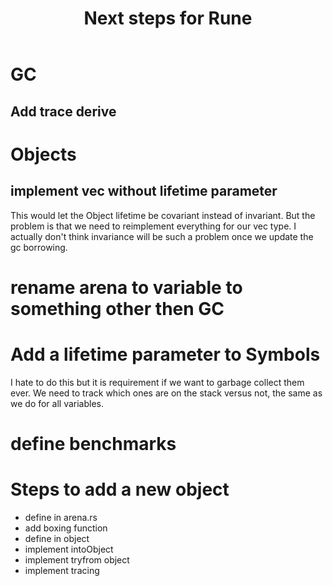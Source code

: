 #+title: Next steps for Rune
* GC
** Add trace derive
* Objects
** implement vec without lifetime parameter
This would let the Object lifetime be covariant instead of invariant. But the problem is that we need to reimplement everything for our vec type. I actually don't think invariance will be such a problem once we update the gc borrowing.
* rename arena to variable to something other then GC
* Add a lifetime parameter to Symbols
I hate to do this but it is requirement if we want to garbage collect them ever. We need to track which ones are on the stack versus not, the same as we do for all variables.
* define benchmarks
* Steps to add a new object
- define in arena.rs
- add boxing function
- define in object
- implement intoObject
- implement tryfrom object
- implement tracing
